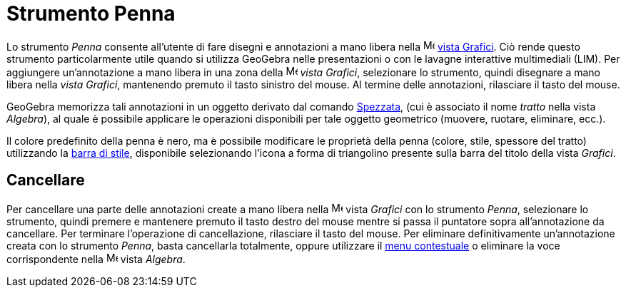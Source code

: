 = Strumento Penna

Lo strumento _Penna_ consente all'utente di fare disegni e annotazioni a mano libera nella
image:16px-Menu_view_graphics.svg.png[Menu view graphics.svg,width=16,height=16] xref:/Vista_Grafici.adoc[vista
Grafici]. Ciò rende questo strumento particolarmente utile quando si utilizza GeoGebra nelle presentazioni o con le
lavagne interattive multimediali (LIM). Per aggiungere un'annotazione a mano libera in una zona della
image:16px-Menu_view_graphics.svg.png[Menu view graphics.svg,width=16,height=16] _vista Grafici_, selezionare lo
strumento, quindi disegnare a mano libera nella _vista Grafici_, mantenendo premuto il tasto sinistro del mouse. Al
termine delle annotazioni, rilasciare il tasto del mouse.

GeoGebra memorizza tali annotazioni in un oggetto derivato dal comando xref:/commands/Spezzata.adoc[Spezzata], (cui è
associato il nome _tratto_ nella vista _Algebra_), al quale è possibile applicare le operazioni disponibili per tale
oggetto geometrico (muovere, ruotare, eliminare, ecc.).

Il colore predefinito della penna è nero, ma è possibile modificare le proprietà della penna (colore, stile, spessore
del tratto) utilizzando la xref:/Viste.adoc[barra di stile], disponibile selezionando l'icona a forma di triangolino
presente sulla barra del titolo della vista _Grafici_.

== Cancellare

Per cancellare una parte delle annotazioni create a mano libera nella image:16px-Menu_view_graphics.svg.png[Menu view
graphics.svg,width=16,height=16] vista _Grafici_ con lo strumento _Penna_, selezionare lo strumento, quindi premere e
mantenere premuto il tasto destro del mouse mentre si passa il puntatore sopra all'annotazione da cancellare. Per
terminare l'operazione di cancellazione, rilasciare il tasto del mouse. Per eliminare definitivamente un'annotazione
creata con lo strumento _Penna_, basta cancellarla totalmente, oppure utilizzare il xref:/Menu_contestuale.adoc[menu
contestuale] o eliminare la voce corrispondente nella image:16px-Menu_view_algebra.svg.png[Menu view
algebra.svg,width=16,height=16] vista _Algebra_.
